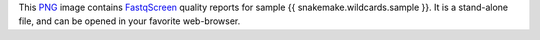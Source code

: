 This PNG_ image contains FastqScreen_ quality reports for sample {{ snakemake.wildcards.sample }}.
It is a stand-alone file, and can be opened in your favorite web-browser.

.. _PNG: https://en.wikipedia.org/wiki/PNG
.. _FastqScreen: https://snakemake-wrappers.readthedocs.io/en/v3.7.0/wrappers/fastq_screen.html
